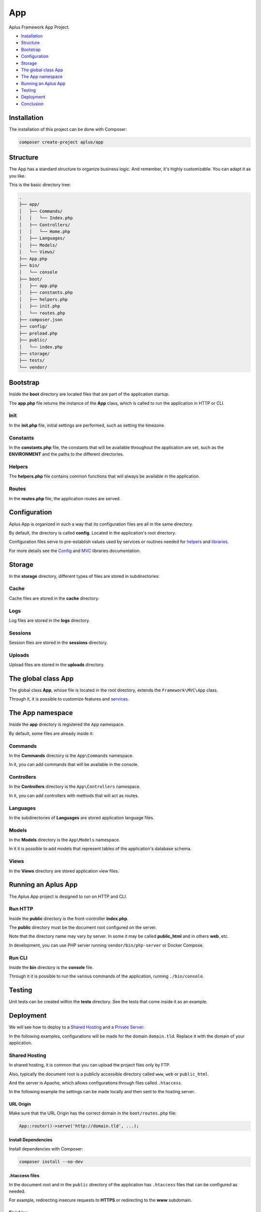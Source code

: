 App
===

.. image:: image.png
    :alt: Aplus Framework App Project

Aplus Framework App Project.

- `Installation`_
- `Structure`_
- `Bootstrap`_
- `Configuration`_
- `Storage`_
- `The global class App`_
- `The App namespace`_
- `Running an Aplus App`_
- `Testing`_
- `Deployment`_
- `Conclusion`_

Installation
------------

The installation of this project can be done with Composer:

.. code-block::

    composer create-project aplus/app

Structure
---------

The App has a standard structure to organize business logic. 
And remember, it's highly customizable. You can adapt it as you like.

This is the basic directory tree:

.. code-block::

    .
    ├── app/
    │   ├── Commands/
    │   │   └── Index.php
    │   ├── Controllers/
    │   │   └── Home.php
    │   ├── Languages/
    │   ├── Models/
    │   └── Views/
    ├── App.php
    ├── bin/
    │   └── console
    ├── boot/
    │   ├── app.php
    │   ├── constants.php
    │   ├── helpers.php
    │   ├── init.php
    │   └── routes.php
    ├── composer.json
    ├── config/
    ├── preload.php
    ├── public/
    │   └── index.php
    ├── storage/
    ├── tests/
    └── vendor/

Bootstrap
---------

Inside the **boot** directory are located files that are part of the application
startup.

The **app.php** file returns the instance of the **App** class, which is called
to run the application in HTTP or CLI.

Init
####

In the **init.php** file, initial settings are performed, such as setting the
timezone.

Constants
#########

In the **constants.php** file, the constants that will be available throughout
the application are set, such as the **ENVIRONMENT** and the paths to the
different directories.

Helpers
#######

The **helpers.php** file contains common functions that will always be available
in the application.

Routes
######

In the **routes.php** file, the application routes are served.


Configuration
-------------

Aplus App is organized in such a way that its configuration files are all in the
same directory.

By default, the directory is called **config**. Located in the application's root
directory.

Configuration files serve to pre-establish values used by services
or routines needed for `helpers`_ and `libraries <https://docs.aplus-framework.com/guides/libraries/index.html>`_.

For more details see the `Config <https://docs.aplus-framework.com/guides/libraries/config/index.html>`_
and `MVC <https://docs.aplus-framework.com/guides/libraries/mvc/index.html>`_
libraries documentation.

Storage
-------

In the **storage** directory, different types of files are stored in
subdirectories:

Cache
#####

Cache files are stored in the **cache** directory.

Logs
####

Log files are stored in the **logs** directory.

Sessions
########

Session files are stored in the **sessions** directory.

Uploads
#######

Upload files are stored in the **uploads** directory.

The global class App
--------------------

The global class **App**, whose file is located in the root directory, extends
the ``Framework\MVC\App`` class.

Through it, it is possible to customize features and
`services <https://docs.aplus-framework.com/guides/libraries/mvc/index.html#services>`_.

The App namespace
-----------------

Inside the **app** directory is registered the ``App`` namespace.

By default, some files are already inside it:

Commands
########

In the **Commands** directory is the ``App\Commands`` namespace.

In it, you can add commands that will be available in the console.

Controllers
###########

In the **Controllers** directory is the ``App\Controllers`` namespace.

In it, you can add controllers with methods that will act as routes.

Languages
#########

In the subdirectories of **Languages** are stored application language files.

Models
######

In the **Models** directory is the ``App\Models`` namespace.

In it it is possible to add models that represent tables of the application's
database schema.

Views
#####

In the **Views** directory are stored application view files.

Running an Aplus App
--------------------

The Aplus App project is designed to run on HTTP and CLI.

Run HTTP
########

Inside the **public** directory is the front-controller **index.php**.

The **public** directory must be the document root configured on the server.

Note that the directory name may vary by server. In some it may be called
**public_html** and in others **web**, etc.

In development, you can use PHP server running ``vendor/bin/php-server`` or
Docker Compose.

Run CLI
#######

Inside the **bin** directory is the **console** file.

Through it it is possible to run the various commands of the application,
running ``./bin/console``.

Testing
-------

Unit tests can be created within the **tests** directory. See the tests that
come inside it as an example.

Deployment
----------

We will see how to deploy to a `Shared Hosting`_ and a `Private Server`_:

In the following examples, configurations will be made for the domain ``domain.tld``.
Replace it with the domain of your application.

Shared Hosting
##############

In shared hosting, it is common that you can upload the project files only by FTP.

Also, typically the document root is a publicly accessible directory called
``www``, ``web`` or ``public_html``.

And the server is Apache, which allows configurations through files called
``.htaccess``.

In the following example the settings can be made locally and then sent to the
hosting server.

URL Origin
""""""""""

Make sure that the URL Origin has the correct domain in the ``boot/routes.php``
file:

.. code-block:: php

    App::router()->serve('http://domain.tld', ...);

Install Dependencies
""""""""""""""""""""

Install dependencies with Composer:

.. code-block::

    composer install --no-dev

.htaccess files
"""""""""""""""

In the document root and in the ``public`` directory of the application has
``.htaccess`` files that can be configured as needed.

For example, redirecting insecure requests to **HTTPS** or redirecting to the
**www** subdomain.

Finishing
"""""""""

Upload the files to the public directory of your hosting.

Access the domain through the browser: http://domain.tld

It should open the home page of your project.

Private Server
##############

We will be using Ubuntu 22.04 LTS which is supported until 2027 and already
comes with PHP 8.1.

Replace ``domain.tld`` with your domain.

Installing PHP and required packages:

.. code-block::

    sudo apt-get -y install \
    composer \
    curl \
    git \
    php8.1-apcu \
    php8.1-cli \
    php8.1-curl \
    php8.1-fpm \
    php8.1-gd \
    php8.1-igbinary \
    php8.1-imap \
    php8.1-intl \
    php8.1-mbstring \
    php8.1-memcached \
    php8.1-msgpack \
    php8.1-mysql \
    php8.1-opcache \
    php8.1-readline \
    php8.1-redis \
    php8.1-xdebug \
    php8.1-xml \
    php8.1-yaml \
    php8.1-zip \
    unzip

Make the application directory:

.. code-block::

    sudo mkdir -p /var/www/domain.tld

Set directory ownership. Replace "username" with your username:

.. code-block::

    sudo chown username:username /var/www/domain.tld

Enter the application directory...

.. code-block::

    cd /var/www/domain.tld

... and clone or download your project.

As an example, we'll install a new app:

.. code-block::

    git clone https://github.com/aplus-framework/app.git .

Set storage directory permissions:

.. code-block::

    chmod -R 777 storage/*

Edit the URL Origin of your project in the routes file, ``boot/routes.php``:

.. code-block:: php

    App::router()->serve('http://domain.tld', ...);

Install the necessary PHP packages through Composer:

.. code-block::

    composer install --no-dev

Web Servers
"""""""""""

In these examples, we will see how to install and configure two web servers:

- `Apache`_
- `Nginx (recommended)`_

Apache
^^^^^^

Install required packages:

.. code-block::

    sudo apt install apache2 libapache2-mod-php

Enable modules:

.. code-block::

    sudo a2enmod rewrite

Create the file ``/etc/apache2/sites-available/domain.tld.conf``:

.. code-block:: apacheconf

    <Directory /var/www/domain.tld/public>
        Options Indexes FollowSymLinks
        AllowOverride All
        Require all granted
    </Directory>
    <VirtualHost *:80>
        ServerName domain.tld
        SetEnv ENVIRONMENT production
        DocumentRoot /var/www/domain.tld/public
    </VirtualHost>

Enable the site:

.. code-block::

    sudo a2ensite domain.tld

Reload the server:

.. code-block::

    sudo systemctl reload apache2

Access the domain through the browser: http://domain.tld

It should open the home page of your project.

Nginx (recommended)
^^^^^^^^^^^^^^^^^^^

Edit the ``php.ini`` file:

.. code-block::

    sudo sed -i 's/;cgi.fix_pathinfo=1/cgi.fix_pathinfo=0/g' /etc/php/8.1/fpm/php.ini

Restart PHP-FPM:

.. code-block::

    sudo systemctl restart php8.1-fpm

Install required packages:

.. code-block::

    sudo apt install nginx

Create the file ``/etc/nginx/sites-available/domain.tld.conf``:

.. code-block:: nginx

    server {
        listen 80;

        root /var/www/domain.tld/public;

        index index.php;

        server_name domain.tld;

        location / {
            try_files $uri $uri/ /index.php?$args;
        }

        location ~ \.php$ {
            include snippets/fastcgi-php.conf;
            fastcgi_param ENVIRONMENT production;
            fastcgi_pass unix:/var/run/php/php8.1-fpm.sock;
        }

        location ~ /\. {
            deny all;
        }
    }

Enable the site:

.. code-block::

    sudo ln -s /etc/nginx/sites-available/domain.tld.conf /etc/nginx/sites-enabled/

Test Nginx configurations:

.. code-block::

    sudo nginx -t

Restart Nginx:

.. code-block::

    sudo systemctl restart nginx

Access the domain through the browser: http://domain.tld

It should open the home page of your project.

Conclusion
----------

Aplus App Project is an easy-to-use tool for, beginners and experienced, PHP developers. 
It is perfect for building powerful, high-performance applications. 
The more you use it, the more you will learn.

.. note::
    Did you find something wrong? 
    Be sure to let us know about it with an
    `issue <https://gitlab.com/aplus-framework/projects/app/issues>`_. 
    Thank you!
